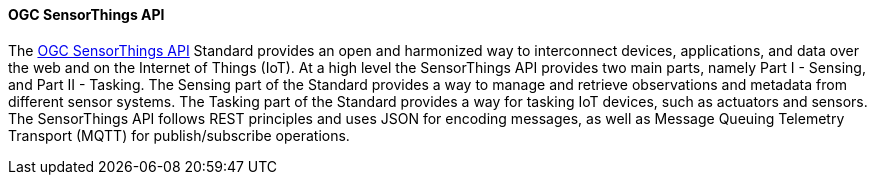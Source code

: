 ==== OGC SensorThings API

The https://ogcapi.ogc.org/sensorthings/[OGC SensorThings API] Standard provides an open and harmonized way to interconnect devices, applications, and data over the web and on the Internet of Things (IoT). At a high level the SensorThings API provides two main parts, namely Part I - Sensing, and Part II - Tasking. The Sensing part of the Standard provides a way to manage and retrieve observations and metadata from different sensor systems. The Tasking part of the Standard provides a way for tasking IoT devices, such as actuators and sensors. The SensorThings API follows REST principles and uses JSON for encoding messages, as well as Message Queuing Telemetry Transport (MQTT) for publish/subscribe operations.

